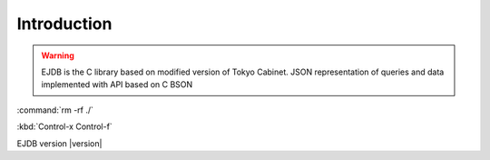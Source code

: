 
Introduction
============

.. warning:: EJDB is the C library based on modified version of Tokyo Cabinet.
    JSON representation of queries and data implemented with API based on C BSON

:command:`rm -rf ./`

:kbd:`Control-x Control-f`


EJDB version |version|









